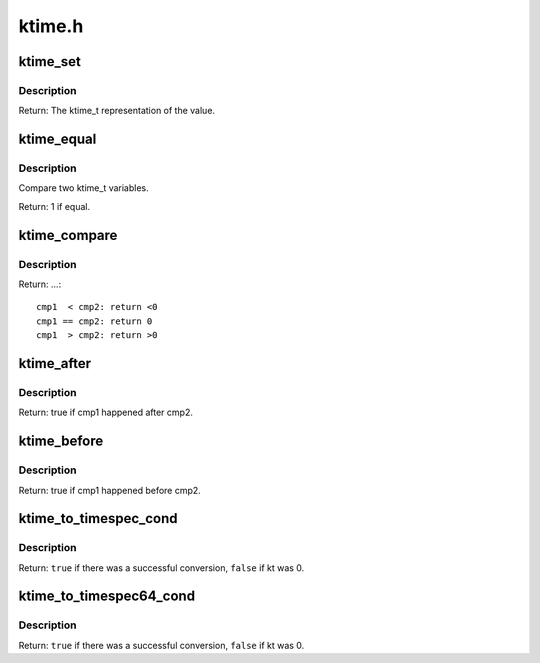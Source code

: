 .. -*- coding: utf-8; mode: rst -*-

=======
ktime.h
=======

.. _`ktime_set`:

ktime_set
=========

.. c:function:: ktime_t ktime_set (const s64 secs, const unsigned long nsecs)

    Set a ktime_t variable from a seconds/nanoseconds value

    :param const s64 secs:
        seconds to set

    :param const unsigned long nsecs:
        nanoseconds to set


.. _`ktime_set.description`:

Description
-----------

Return: The ktime_t representation of the value.


.. _`ktime_equal`:

ktime_equal
===========

.. c:function:: int ktime_equal (const ktime_t cmp1, const ktime_t cmp2)

    Compares two ktime_t variables to see if they are equal

    :param const ktime_t cmp1:
        comparable1

    :param const ktime_t cmp2:
        comparable2


.. _`ktime_equal.description`:

Description
-----------

Compare two ktime_t variables.

Return: 1 if equal.


.. _`ktime_compare`:

ktime_compare
=============

.. c:function:: int ktime_compare (const ktime_t cmp1, const ktime_t cmp2)

    Compares two ktime_t variables for less, greater or equal

    :param const ktime_t cmp1:
        comparable1

    :param const ktime_t cmp2:
        comparable2


.. _`ktime_compare.description`:

Description
-----------

Return: ...::

  cmp1  < cmp2: return <0
  cmp1 == cmp2: return 0
  cmp1  > cmp2: return >0


.. _`ktime_after`:

ktime_after
===========

.. c:function:: bool ktime_after (const ktime_t cmp1, const ktime_t cmp2)

    Compare if a ktime_t value is bigger than another one.

    :param const ktime_t cmp1:
        comparable1

    :param const ktime_t cmp2:
        comparable2


.. _`ktime_after.description`:

Description
-----------

Return: true if cmp1 happened after cmp2.


.. _`ktime_before`:

ktime_before
============

.. c:function:: bool ktime_before (const ktime_t cmp1, const ktime_t cmp2)

    Compare if a ktime_t value is smaller than another one.

    :param const ktime_t cmp1:
        comparable1

    :param const ktime_t cmp2:
        comparable2


.. _`ktime_before.description`:

Description
-----------

Return: true if cmp1 happened before cmp2.


.. _`ktime_to_timespec_cond`:

ktime_to_timespec_cond
======================

.. c:function:: bool ktime_to_timespec_cond (const ktime_t kt, struct timespec *ts)

    convert a ktime_t variable to timespec format only if the variable contains data

    :param const ktime_t kt:
        the ktime_t variable to convert

    :param struct timespec \*ts:
        the timespec variable to store the result in


.. _`ktime_to_timespec_cond.description`:

Description
-----------

Return: ``true`` if there was a successful conversion, ``false`` if kt was 0.


.. _`ktime_to_timespec64_cond`:

ktime_to_timespec64_cond
========================

.. c:function:: bool ktime_to_timespec64_cond (const ktime_t kt, struct timespec64 *ts)

    convert a ktime_t variable to timespec64 format only if the variable contains data

    :param const ktime_t kt:
        the ktime_t variable to convert

    :param struct timespec64 \*ts:
        the timespec variable to store the result in


.. _`ktime_to_timespec64_cond.description`:

Description
-----------

Return: ``true`` if there was a successful conversion, ``false`` if kt was 0.

